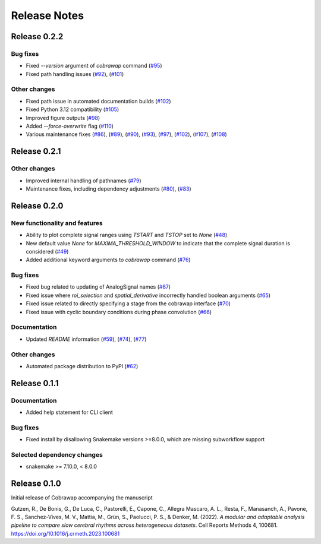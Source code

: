 *************
Release Notes
*************


Release 0.2.2
=============
Bug fixes
---------
* Fixed `--version` argument of `cobrawap` command (`#95 <https://github.com/NeuralEnsemble/cobawap/pull/95>`_)
* Fixed path handling issues (`#92 <https://github.com/NeuralEnsemble/cobawap/pull/92>`_), (`#101 <https://github.com/NeuralEnsemble/cobrawap/pull/101>`_)

Other changes
-------------
* Fixed path issue in automated documentation builds (`#102 <https://github.com/NeuralEnsemble/cobrawap/pull/102>`_)
* Fixed Python 3.12 compatibility (`#105 <https://github.com/NeuralEnsemble/cobrawap/pull/105>`_)
* Improved figure outputs (`#98 <https://github.com/NeuralEnsemble/cobrawap/pull/98>`_)
* Added `--force-overwrite` flag (`#110 <https://github.com/NeuralEnsemble/cobrawap/pull/110>`_)
* Various maintenance fixes (`#86 <https://github.com/NeuralEnsemble/cobrawap/pull/86>`_), (`#89 <https://github.com/NeuralEnsemble/cobrawap/pull/89>`_), (`#90 <https://github.com/NeuralEnsemble/cobrawap/pull/90>`_), (`#93 <https://github.com/NeuralEnsemble/cobrawap/pull/93>`_), (`#97 <https://github.com/NeuralEnsemble/cobrawap/pull/97>`_), (`#102 <https://github.com/NeuralEnsemble/cobrawap/pull/102>`_), (`#107 <https://github.com/NeuralEnsemble/cobrawap/pull/107>`_), (`#108 <https://github.com/NeuralEnsemble/cobrawap/pull/108>`_)


Release 0.2.1
=============
Other changes
-------------
* Improved internal handling of pathnames (`#79 <https://github.com/NeuralEnsemble/cobrawap/pull/79>`_)
* Maintenance fixes, including dependency adjustments (`#80 <https://github.com/NeuralEnsemble/cobrawap/pull/80>`_), (`#83 <https://github.com/NeuralEnsemble/cobrawap/pull/83>`_)


Release 0.2.0
=============
New functionality and features
------------------------------
* Ability to plot complete signal ranges using `TSTART` and `TSTOP` set to `None` (`#48 <https://github.com/NeuralEnsemble/cobrawap/pull/48>`_)
* New default value `None` for `MAXIMA_THRESHOLD_WINDOW` to indicate that the complete signal duration is considered (`#49 <https://github.com/NeuralEnsemble/cobrawap/pull/49>`_)
* Added additional keyword arguments to `cobrawap` command (`#76 <https://github.com/NeuralEnsemble/cobrawap/pull/76>`_)

Bug fixes
---------
* Fixed bug related to updating of AnalogSignal names (`#67 <https://github.com/NeuralEnsemble/cobrawap/pull/67>`_)
* Fixed issue where `roi_selection` and `spatial_derivative` incorrectly handled boolean arguments (`#65 <https://github.com/NeuralEnsemble/cobrawap/pull/65>`_)
* Fixed issue related to directly specifying a stage from the cobrawap interface (`#70 <https://github.com/NeuralEnsemble/cobrawap/pull/70>`_)
* Fixed issue with cyclic boundary conditions during phase convolution (`#66 <https://github.com/NeuralEnsemble/cobrawap/pull/66>`_)

Documentation
-------------
* Updated `README` information (`#59 <https://github.com/NeuralEnsemble/cobrawap/pull/59>`_), (`#74 <https://github.com/NeuralEnsemble/cobrawap/pull/74>`_), (`#77 <https://github.com/NeuralEnsemble/cobrawap/pull/77>`_)

Other changes
-------------
* Automated package distribution to PyPI (`#62 <https://github.com/NeuralEnsemble/cobrawap/pull/62>`_)


Release 0.1.1
=============
Documentation
-------------
* Added help statement for CLI client

Bug fixes
---------
* Fixed install by disallowing Snakemake versions >=8.0.0, which are missing subworkflow support

Selected dependency changes
---------------------------
* snakemake >= 7.10.0, < 8.0.0


Release 0.1.0
=============
Initial release of Cobrawap accompanying the manuscript

Gutzen, R., De Bonis, G., De Luca, C., Pastorelli, E., Capone, C., Allegra Mascaro, A. L., Resta, F., Manasanch, A., Pavone, F. S., Sanchez-Vives, M. V., Mattia, M., Grün, S., Paolucci, P. S., & Denker, M. (2022). *A modular and adaptable analysis pipeline to compare slow cerebral rhythms across heterogeneous datasets*. Cell Reports Methods 4, 100681. `https://doi.org/10.1016/j.crmeth.2023.100681 <https://doi.org/10.1016/j.crmeth.2023.100681>`_
